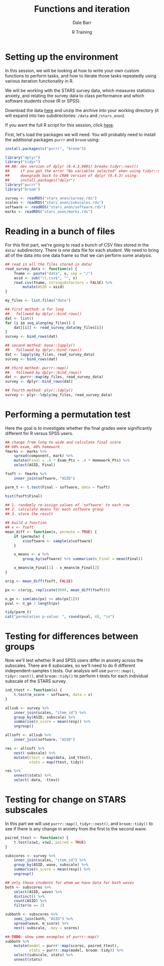 #+title: Functions and iteration
#+author: Dale Barr
#+email: dale.barr@glasgow.ac.uk
#+date: R Training 
#+OPTIONS: toc:t H:2 ^:nil num:nil
#+LATEX_CLASS: article
#+LATEX_CLASS_OPTIONS: []
#+LATEX_HEADER: \makeatletter \def\verbatim{\scriptsize\@verbatim \frenchspacing\@vobeyspaces \@xverbatim} \makeatother
#+LATEX_HEADER: \definecolor{lgray}{rgb}{0.90,0.90,0.90}
#+LATEX_HEADER: \usepackage[T1]{fontenc}
#+LATEX_HEADER: \usepackage{helvet}
#+LATEX_HEADER: \usepackage{inconsolata}
#+LATEX_HEADER: \usepackage{minted}
#+LATEX_HEADER: \usemintedstyle{tango}
#+LATEX_HEADER: \usepackage{fullpage}
#+HTML_HEAD: <link rel="stylesheet" type="text/css" href="../css/my_css.css" />
#+HTML_LINK_HOME: ../index.html
#+HTML_LINK_UP: ../index.html
#+PROPERTY: header-args:R :session *R2* :exports both :results output :tangle script.R

* Setup 																													 :noexport:

** Anonymize stars data

#+BEGIN_SRC R :eval never :tangle /tmp/junk.R
  library("tidyr")
  library("dplyr")

  anonymous_SID <- function() {
      paste(sample(0:9, 7, TRUE), collapse = "")
  }

  dat <- read.csv("/home/daleb/dhome/undergrad_R/stars_scores.csv",
                  colClasses = rep(c("character", "integer"), c(2, 2)),
                  stringsAsFactors = FALSE)

  soft <- read.csv("/home/daleb/dhome/undergrad_R/software.csv",
                   colClasses = rep("character", 3),
                   stringsAsFactors = FALSE) %>%
                       select(-id)

  marks <- read.csv("/home/daleb/dhome/undergrad_R/final_grades.csv",
                    stringsAsFactors = FALSE,
                    colClasses = rep(c("character", "integer"), c(4, 3)))

  all_IDs <- union(dat %>% select(SID) %>% distinct(),
                   soft %>% select(SID) %>% distinct(),
                   marks %>% select(SID) %>% distinct()) %>%
      arrange(SID)

  anon_key <- data_frame(ASID = replicate(nrow(all_IDs), anonymous_SID()),
             SID = all_IDs[["SID"]])

  stopifnot(length(unique(anon_key[["ASID"]])) ==
                length(unique(anon_key[["SID"]])))

  saveRDS(anon_key, "/home/daleb/dhome/undergrad_R/anon_key.rds")

  dat %>% inner_join(anon_key, "SID") %>%
      as_data_frame() %>%
      mutate(item_id = as.integer(substr(item_id, 2, nchar(item_id))),
             wave = paste0("w", Wave)) %>%
      select(ASID, item_id, resp, wave) %>%
      saveRDS("stars_anon/survey.rds")

  soft %>% inner_join(anon_key, "SID") %>%
      as_data_frame() %>%
      select(ASID, software = Software) %>%
      saveRDS("stars_anon/software.rds")

  marks %>% inner_join(anon_key, "SID") %>%
      as_data_frame() %>%
      select(ASID, Homework_Pts, Exam_Pts) %>%
      gather(component, mark, -ASID) %>%
      arrange(ASID, component) %>%
      saveRDS("stars_anon/marks.rds")
#+END_SRC


** Break stars data into separate files

#+BEGIN_SRC R :eval never :tangle /tmp/junk.R
  library("dplyr")
  library("purrr")

  survey <- readRDS("stars_anon/survey.rds")

  save_it <- function(x) {
      x_dat <- select(x, -ASID)
      write.csv(x_dat, paste0("data/", x$ASID[1], ".csv"), row.names = FALSE)
  }

  survey %>%
      split(.$ASID) %>%
      walk(save_it)    
#+END_SRC


* Setting up the environment

In this session, we will be looking at how to write your own custom
functions to perform tasks, and how to iterate those tasks repeatedly
using various iteration functionality in R.

We will be working with the STARS survey data, which measures
statistics anxiety, and relating the survey data to class performance
and which software students chose (R or SPSS).

Download the data [[file:fdata.zip][here]] and unzip the archive into your working
directory (it will expand into two subdirectories: =/data= and
=/stars_anon=).

If you want the full R script for this session, click [[file:script.R][here]].

First, let's load the packages we will need.  You will probably
need to install the additional packages =purrr= and =broom= using:

#+BEGIN_SRC R :exports code :eval never :tangle /tmp/junk.R
  install.packages(c("purrr", "broom"))
#+END_SRC

#+BEGIN_SRC R 
  library("dplyr")
  library("tidyr")
  ## NB: dev version of dplyr (0.4.3.9001) breaks tidyr::nest()
  ##     if you get the error "No variables selected" when using tidyr::nest(),
  ##     downgrade back to CRAN version of dplyr (0.4.3) using:
  ##     install.packages("dplyr")
  library("purrr")
  library("broom")

  survey <- readRDS("stars_anon/survey.rds")
  scales <- readRDS("stars_anon/subscales.rds")
  software <- readRDS("stars_anon/software.rds")
  marks <- readRDS("stars_anon/marks.rds")
#+END_SRC


* Reading in a bunch of files

For this first part, we're going to read a bunch of CSV files stored
in the =data/= subdirectory.  There is one data file for each student.
We need to bring all of the data into one data frame so that we can
perform some analysis.

#+BEGIN_SRC R
  ## read in all the files stored in data/
  read_survey_data <- function(x) {
      fname <- paste("data", x, sep = "/")
      asid <- sub("\\.csv$", "", x) 
      read.csv(fname, stringsAsFactors = FALSE) %>%
          mutate(ASID = asid)
  }

  my_files <- list.files("data")

  ## first method: a for loop
  ##   followed by dplyr::bind_rows()
  dat <- list()
  for (i in seq_along(my_files)) {
      dat[[i]] <- read_survey_data(my_files[i])
  }
  survey <- bind_rows(dat)

  ## second method: base::lapply()
  ##   followed by dplyr::bind_rows()
  dat <- lapply(my_files, read_survey_data)
  survey <- bind_rows(dat)

  ## third method: purrr::map()
  ##   followed by dplyr::bind_rows()
  dat <- purrr::map(my_files, read_survey_data)
  survey <- dplyr::bind_rows(dat)

  ## fourth method: plyr::ldply()
  survey <- plyr::ldply(my_files, read_survey_data)
#+END_SRC

* Performing a permutation test

Here the goal is to investigate whether the final grades were
significantly different for R versus SPSS users.

#+BEGIN_SRC R
  ## change from long to wide and calculate final score
  ## 60% exam, 40% homework
  fmarks <- marks %>%
      spread(component, mark) %>%
      mutate(Final = .6 * Exam_Pts + .4 * Homework_Pts) %>%
      select(ASID, Final)

  fsoft <- fmarks %>%
      inner_join(software, "ASID")

  parm_t <- t.test(Final ~ software, data = fsoft)

  hist(fsoft$Final)

  ## 1. randomly re-assign values of 'software' to each row
  ## 2. calculate means for each software group
  ## 3. store the result

  ## build a function
  ## x <- fsoft
  mean_diff <- function(x, permute = TRUE) {
      if (permute) {
          x$software <- sample(x$software)
      }

      x_means <- x %>%
          group_by(software) %>% summarise(m_Final = mean(Final))

      x_means$m_Final[1] - x_means$m_Final[2]
  }

  orig <- mean_diff(fsoft, FALSE)

  px <- c(orig, replicate(9999, mean_diff(fsoft)))

  n_ge <- sum(abs(px) >= abs(px[1]))
  pval <- n_ge / length(px)

  tidy(parm_t)
  cat("permutation p-value: ", round(pval, 4), "\n")
#+END_SRC

* Bootstrapping your data																					 :noexport:

#+BEGIN_SRC R :tangle /tmp/junk.R
  survey_nest <- survey %>% nest(-ASID)

  map(survey_nest$data, nrow)
  map_int(survey_nest$data, nrow)

  sdat <- survey_nest %>%
      mutate(ni = map_int(data, nrow),
             nm = map_dbl(data, function(x) mean(x$resp)))

  map_dbl(survey_nest$data, function(x) mean(x$resp)) %>%
      mean()

  boot <- replicate(1000, sample_n(survey_nest, nrow(survey_nest), TRUE),
                    simplify = FALSE)
#+END_SRC


* Testing for differences between groups

Now we'll test whether R and SPSS users differ in anxiety
across the subscales.  There are 6 subscales, so we'll need to do 6
different independent-samples t.tests.  Our analysis will use
=purrr::map()=, =tidyr::nest()=, and =broom::tidy()= to perform
t-tests for each individual subscale of the STARS survey.

#+BEGIN_SRC R
  ind_ttest <- function(x) {
      t.test(m_score ~ software, data = x)
  }

  allsub <- survey %>%
      inner_join(scales, "item_id") %>%
      group_by(ASID, subscale) %>%
      summarise(m_score = mean(resp)) %>%
      ungroup()

  allsoft <- allsub %>%
      inner_join(software, "ASID")

  res <- allsoft %>%
      nest(-subscale) %>%
      mutate(ttest = map(data, ind_ttest),
             stats = map(ttest, tidy))

  res %>%
      unnest(stats) %>%
      select(-data, -ttest)
#+END_SRC

* Testing for change on STARS subscales

In this part we will use =purrr::map()=, =tidyr::nest()=, and
=broom::tidy()= to see if there is any change in anxiety from the
first to the second wave.

#+BEGIN_SRC R
  paired_ttest <- function(x) {
      t.test(x$w1, x$w2, paired = TRUE)
  }

  subscores <- survey %>%
      inner_join(scales, "item_id") %>%
      group_by(ASID, wave, subscale) %>%
      summarise(m_score = mean(resp)) %>%
      ungroup()

  ## only those students for whom we have data for both waves
  both <- subscores %>%
      select(ASID, wave) %>%
      distinct() %>%
      count(ASID) %>%
      filter(n == 2)

  subboth <- subscores %>%
      semi_join(both, "ASID") %>%
      spread(wave, m_score) %>%
      nest(-subscale, .key = scores)

  ## TODO: show some examples of purrr::map()
  subboth %>%
      mutate(model = purrr::map(scores, paired_ttest),
             stats = purrr::map(model, broom::tidy)) %>%
      select(subscale, stats) %>%
      unnest(stats)
#+END_SRC

